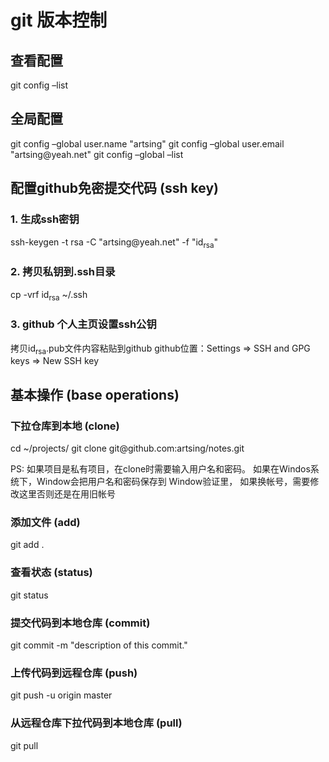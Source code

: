 * git 版本控制
 
** 查看配置
    git config --list
 
** 全局配置
    git config --global user.name "artsing"
    git config --global user.email "artsing@yeah.net"
    git config --global --list

** 配置github免密提交代码 (ssh key)
*** 1. 生成ssh密钥
      ssh-keygen -t rsa -C "artsing@yeah.net" -f "id_rsa" 

*** 2. 拷贝私钥到.ssh目录
      cp -vrf id_rsa ~/.ssh
      
*** 3. github 个人主页设置ssh公钥
      拷贝id_rsa.pub文件内容粘贴到github
      github位置：Settings => SSH and GPG keys  => New SSH key

** 基本操作 (base operations)

*** 下拉仓库到本地 (clone)
    cd ~/projects/   
    git clone git@github.com:artsing/notes.git

    PS: 如果项目是私有项目，在clone时需要输入用户名和密码。
    如果在Windos系统下，Window会把用户名和密码保存到 Window验证里，
    如果换帐号，需要修改这里否则还是在用旧帐号

*** 添加文件 (add)
    git add .

*** 查看状态 (status)
    git status

*** 提交代码到本地仓库 (commit)
    git commit -m "description of this commit."

*** 上传代码到远程仓库 (push)
    git push -u origin master

*** 从远程仓库下拉代码到本地仓库 (pull)
    git pull 



